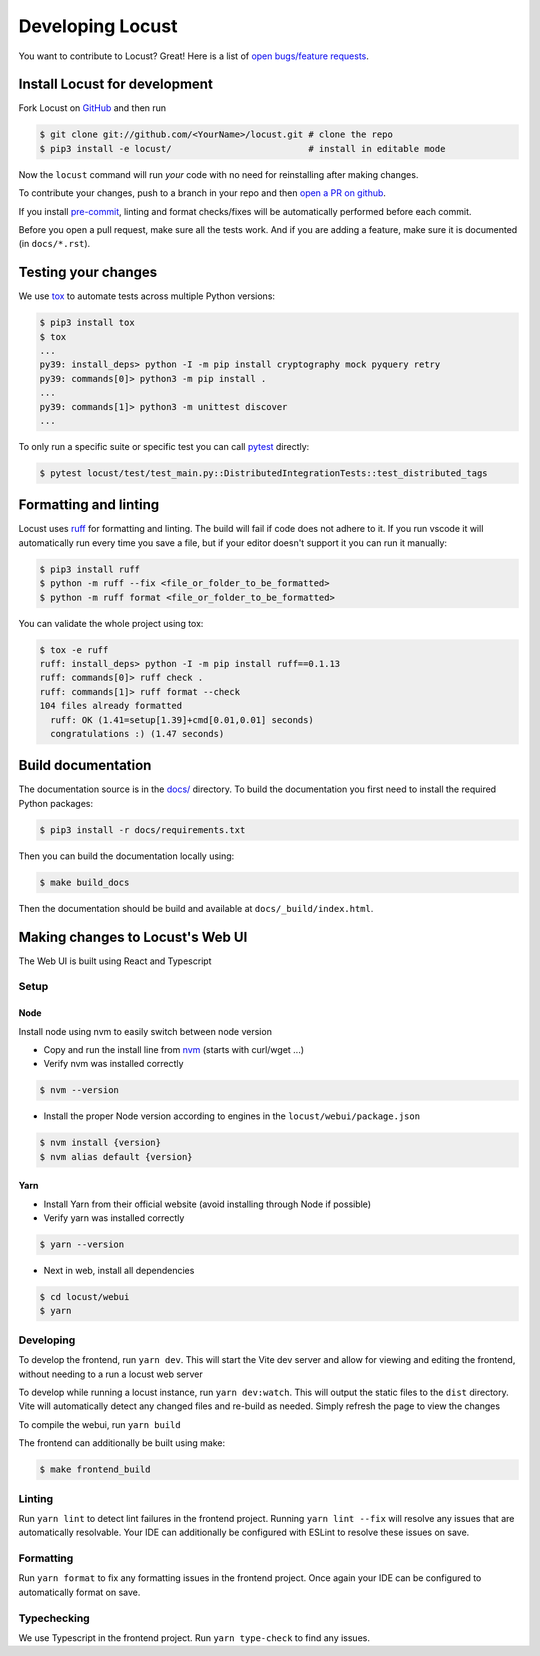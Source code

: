 .. _developing-locust:

=================
Developing Locust
=================

You want to contribute to Locust? Great! Here is a list of `open bugs/feature requests <https://github.com/locustio/locust/issues>`_.

Install Locust for development
==============================

Fork Locust on `GitHub <https://github.com/locustio/locust/>`_ and then run

.. code-block:: console

    $ git clone git://github.com/<YourName>/locust.git # clone the repo
    $ pip3 install -e locust/                          # install in editable mode

Now the ``locust`` command will run *your* code with no need for reinstalling after making changes.

To contribute your changes, push to a branch in your repo and then `open a PR on github <https://github.com/locustio/locust/compare>`_. 

If you install `pre-commit <https://pre-commit.com/>`_, linting and format checks/fixes will be automatically performed before each commit.

Before you open a pull request, make sure all the tests work. And if you are adding a feature, make sure it is documented (in ``docs/*.rst``).

Testing your changes
====================

We use `tox <https://tox.readthedocs.io/en/stable/>`_ to automate tests across multiple Python versions:

.. code-block:: console

    $ pip3 install tox
    $ tox
    ...
    py39: install_deps> python -I -m pip install cryptography mock pyquery retry
    py39: commands[0]> python3 -m pip install .
    ...
    py39: commands[1]> python3 -m unittest discover
    ...

To only run a specific suite or specific test you can call `pytest <https://docs.pytest.org/>`_ directly:

.. code-block:: console

    $ pytest locust/test/test_main.py::DistributedIntegrationTests::test_distributed_tags

Formatting and linting
======================

Locust uses `ruff <https://github.com/astral-sh/ruff/>`_ for formatting and linting. The build will fail if code does not adhere to it. If you run vscode it will automatically run every time you save a file, but if your editor doesn't support it you can run it manually:

.. code-block:: console

    $ pip3 install ruff
    $ python -m ruff --fix <file_or_folder_to_be_formatted>
    $ python -m ruff format <file_or_folder_to_be_formatted>

You can validate the whole project using tox:

.. code-block:: console

    $ tox -e ruff
    ruff: install_deps> python -I -m pip install ruff==0.1.13
    ruff: commands[0]> ruff check .
    ruff: commands[1]> ruff format --check
    104 files already formatted
      ruff: OK (1.41=setup[1.39]+cmd[0.01,0.01] seconds)
      congratulations :) (1.47 seconds)

Build documentation
===================

The documentation source is in the `docs/ <https://github.com/locustio/locust/tree/master/docs/>`_ directory. To build the documentation you first need to install the required Python packages:

.. code-block:: console

    $ pip3 install -r docs/requirements.txt

Then you can build the documentation locally using:

.. code-block:: console

    $ make build_docs
    
Then the documentation should be build and available at ``docs/_build/index.html``.


Making changes to Locust's Web UI
=================================

The Web UI is built using React and Typescript

Setup
-----

Node
````

Install node using nvm to easily switch between node version

- Copy and run the install line from `nvm <https://github.com/nvm-sh/nvm>`_ (starts with curl/wget ...)

- Verify nvm was installed correctly

.. code-block:: console

    $ nvm --version

- Install the proper Node version according to engines in the ``locust/webui/package.json``

.. code-block:: console

    $ nvm install {version}
    $ nvm alias default {version}

Yarn
````

- Install Yarn from their official website (avoid installing through Node if possible)
- Verify yarn was installed correctly

.. code-block:: console

    $ yarn --version

- Next in web, install all dependencies

.. code-block:: console

    $ cd locust/webui
    $ yarn


Developing
----------

To develop the frontend, run ``yarn dev``. This will start the Vite dev server and allow for viewing and editing the frontend, without needing to a run a locust web server

To develop while running a locust instance, run ``yarn dev:watch``. This will output the static files to the ``dist`` directory. Vite will automatically detect any changed files and re-build as needed. Simply refresh the page to view the changes

To compile the webui, run ``yarn build``

The frontend can additionally be built using make:

.. code-block:: console

    $ make frontend_build


Linting
-------

Run ``yarn lint`` to detect lint failures in the frontend project. Running ``yarn lint --fix`` will resolve any issues that are automatically resolvable. Your IDE can additionally be configured with ESLint to resolve these issues on save.

Formatting
----------

Run ``yarn format`` to fix any formatting issues in the frontend project. Once again your IDE can be configured to automatically format on save.

Typechecking
------------

We use Typescript in the frontend project. Run ``yarn type-check`` to find any issues.
